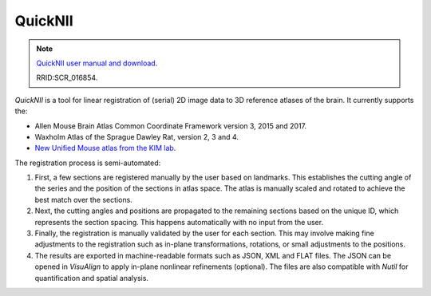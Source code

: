 **QuickNII**
--------------

.. note::
   `QuickNII user manual and download <https://quicknii.readthedocs.io/en/latest/>`_.
   
   RRID:SCR_016854.

*QuickNII* is a tool for linear registration of (serial) 2D image data to 3D reference atlases of the brain. It currently supports the:

* Allen Mouse Brain Atlas Common Coordinate Framework version 3, 2015 and 2017.
* Waxholm Atlas of the Sprague Dawley Rat, version 2, 3 and 4. 
* `New Unified Mouse atlas from the KIM lab <https://www.ebrains.eu/news-and-events/new-unified-mouse-atlas-from-the-kim-lab-is-now-available-in-the-ebrains-quicknii-image-registration-tool/>`_.

The registration process is semi-automated:

1. First, a few sections are registered manually by the user based on landmarks. This establishes the cutting angle of the series and the position of the sections in atlas space.  The atlas is manually scaled and rotated to achieve the best match over the sections.  
2. Next, the cutting angles and positions are propagated to the remaining sections based on the unique ID, which represents the section spacing. This happens automatically with no input from the user.
3. Finally, the registration is manually validated by the user for each section. This may involve making fine adjustments to the registration such as in-plane transformations, rotations, or small adjustments to the positions.
4. The results are exported in machine-readable formats such as JSON, XML and FLAT files. The JSON can be opened in *VisuAlign* to apply in-plane nonlinear refinements (optional). The files are also compatible with *Nutil* for quantification and spatial analysis. 




